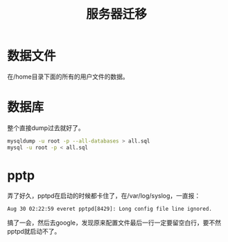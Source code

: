 #+TITLE: 服务器迁移
#+LINK_UP: index.html
#+LINK_HOME: index.html
#+OPTIONS: H:3 num:t toc:2 \n:nil @:t ::t |:t ^:{} -:t f:t *:t <:t

* 数据文件
  在/home目录下面的所有的用户文件的数据。

* 数据库
  整个直接dump过去就好了。

  #+BEGIN_SRC sh
    mysqldump -u root -p --all-databases > all.sql
    mysql -u root -p < all.sql
  #+END_SRC

* pptp
  弄了好久，pptpd在启动的时候都卡住了，在/var/log/syslog，一直报：

  #+BEGIN_EXAMPLE
    Aug 30 02:22:59 everet pptpd[8429]: Long config file line ignored.
  #+END_EXAMPLE

  搞了一会，然后去google，发现原来配置文件最后一行一定要留空白行，要不然pptpd就启动不了。
